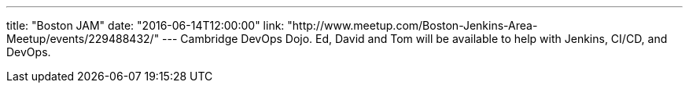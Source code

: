 ---
title: "Boston JAM"
date: "2016-06-14T12:00:00"
link: "http://www.meetup.com/Boston-Jenkins-Area-Meetup/events/229488432/"
---
Cambridge DevOps Dojo.
Ed, David and Tom will be available to help with Jenkins, CI/CD, and DevOps.
